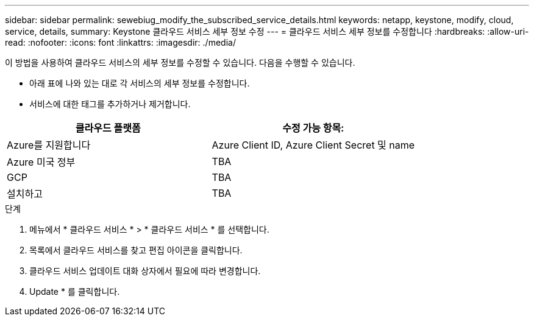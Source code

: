 ---
sidebar: sidebar 
permalink: sewebiug_modify_the_subscribed_service_details.html 
keywords: netapp, keystone, modify, cloud, service, details, 
summary: Keystone 클라우드 서비스 세부 정보 수정 
---
= 클라우드 서비스 세부 정보를 수정합니다
:hardbreaks:
:allow-uri-read: 
:nofooter: 
:icons: font
:linkattrs: 
:imagesdir: ./media/


[role="lead"]
이 방법을 사용하여 클라우드 서비스의 세부 정보를 수정할 수 있습니다. 다음을 수행할 수 있습니다.

* 아래 표에 나와 있는 대로 각 서비스의 세부 정보를 수정합니다.
* 서비스에 대한 태그를 추가하거나 제거합니다.


|===
| 클라우드 플랫폼 | 수정 가능 항목: 


| Azure를 지원합니다 | Azure Client ID, Azure Client Secret 및 name 


| Azure 미국 정부 | TBA 


| GCP | TBA 


| 설치하고 | TBA 
|===
.단계
. 메뉴에서 * 클라우드 서비스 * > * 클라우드 서비스 * 를 선택합니다.
. 목록에서 클라우드 서비스를 찾고 편집 아이콘을 클릭합니다.
. 클라우드 서비스 업데이트 대화 상자에서 필요에 따라 변경합니다.
. Update * 를 클릭합니다.

